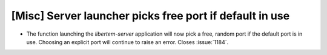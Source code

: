 [Misc] Server launcher picks free port if default in use
========================================================

* The function launching the `libertem-server` application will now
  pick a free, random port if the default port is in use. Choosing 
  an explicit port will continue to raise an error.
  Closes :issue:`1184`.
